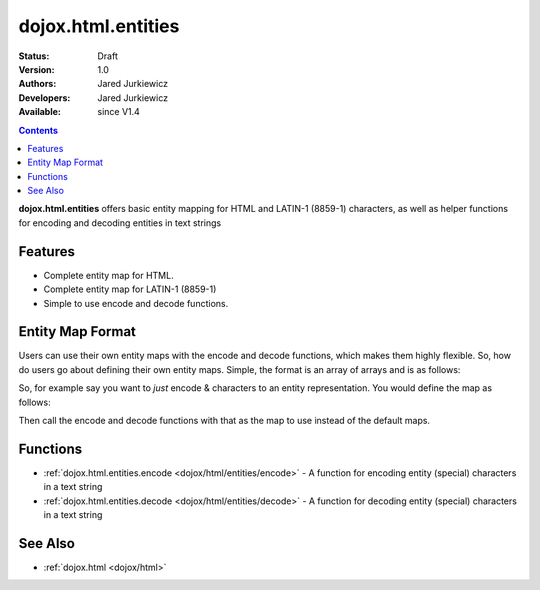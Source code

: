 .. _dojox/html/entities:

dojox.html.entities
===================

:Status: Draft
:Version: 1.0
:Authors: Jared Jurkiewicz
:Developers: Jared Jurkiewicz
:Available: since V1.4

.. contents::
    :depth: 2

**dojox.html.entities** offers basic entity mapping for HTML and LATIN-1 (8859-1) characters, as well as helper functions for encoding and decoding entities in text strings

========
Features
========

* Complete entity map for HTML.
* Complete entity map for LATIN-1 (8859-1)
* Simple to use encode and decode functions.

=================
Entity Map Format
=================

Users can use their own entity maps with the encode and decode functions, which makes them highly flexible.  So, how do users go about defining their own entity maps.  Simple, the format is an array of arrays and is as follows:

.. js ::

  [
     ["<UTF-8 character", "Entity encoding minus & and  ;"]
     ... //Any number of other mappings
  ];

So, for example say you want to *just* encode & characters to an entity representation.  You would define the map as follows:

.. js ::

  [
     ["\u0026", "amp"]
  ];

Then call the encode and decode functions with that as the map to use instead of the default maps.

=========
Functions
=========

* :ref:`dojox.html.entities.encode <dojox/html/entities/encode>` - A function for encoding entity (special) characters in a text string
* :ref:`dojox.html.entities.decode <dojox/html/entities/decode>` - A function for decoding entity (special) characters in a text string

========
See Also
========

* :ref:`dojox.html <dojox/html>`
